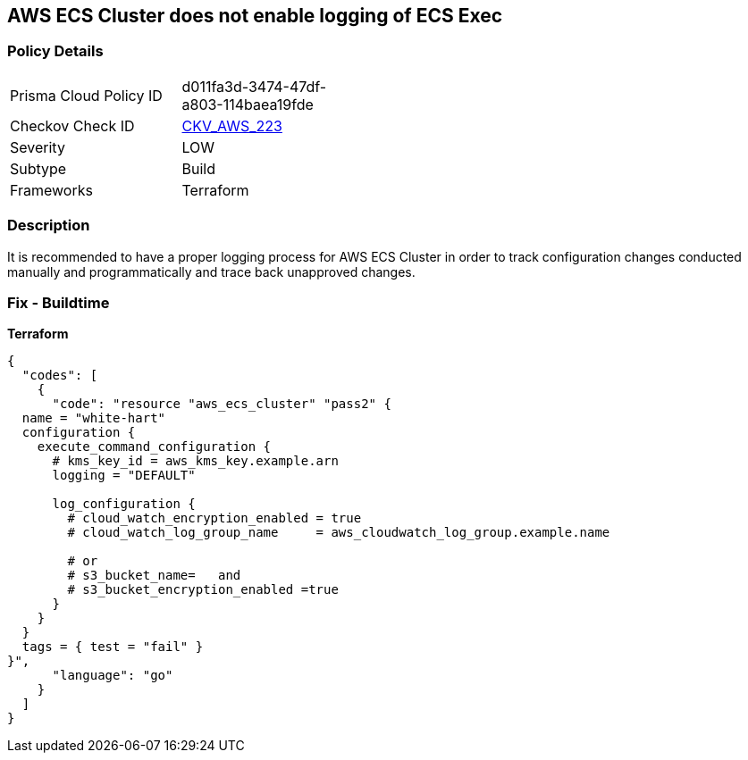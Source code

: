 == AWS ECS Cluster does not enable logging of ECS Exec


=== Policy Details
[width=45%]
[cols="1,1"]
|=== 
|Prisma Cloud Policy ID 
| d011fa3d-3474-47df-a803-114baea19fde

|Checkov Check ID 
| https://github.com/bridgecrewio/checkov/tree/master/checkov/terraform/checks/resource/aws/ECSClusterLoggingEnabled.py[CKV_AWS_223]

|Severity
|LOW

|Subtype
|Build

|Frameworks
|Terraform

|=== 



=== Description

It is recommended to have a proper logging process for AWS ECS Cluster in order to track configuration changes conducted manually and programmatically and trace back unapproved changes.

=== Fix - Buildtime


*Terraform* 




[source,go]
----
{
  "codes": [
    {
      "code": "resource "aws_ecs_cluster" "pass2" {
  name = "white-hart"
  configuration {
    execute_command_configuration {
      # kms_key_id = aws_kms_key.example.arn
      logging = "DEFAULT"

      log_configuration {
        # cloud_watch_encryption_enabled = true
        # cloud_watch_log_group_name     = aws_cloudwatch_log_group.example.name

        # or
        # s3_bucket_name=   and
        # s3_bucket_encryption_enabled =true
      }
    }
  }
  tags = { test = "fail" }
}",
      "language": "go"
    }
  ]
}
----
